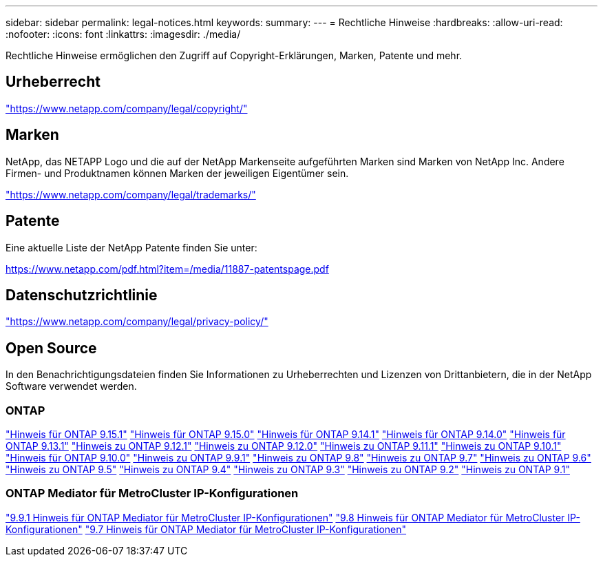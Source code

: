 ---
sidebar: sidebar 
permalink: legal-notices.html 
keywords:  
summary:  
---
= Rechtliche Hinweise
:hardbreaks:
:allow-uri-read: 
:nofooter: 
:icons: font
:linkattrs: 
:imagesdir: ./media/


[role="lead"]
Rechtliche Hinweise ermöglichen den Zugriff auf Copyright-Erklärungen, Marken, Patente und mehr.



== Urheberrecht

link:https://www.netapp.com/company/legal/copyright/["https://www.netapp.com/company/legal/copyright/"^]



== Marken

NetApp, das NETAPP Logo und die auf der NetApp Markenseite aufgeführten Marken sind Marken von NetApp Inc. Andere Firmen- und Produktnamen können Marken der jeweiligen Eigentümer sein.

link:https://www.netapp.com/company/legal/trademarks/["https://www.netapp.com/company/legal/trademarks/"^]



== Patente

Eine aktuelle Liste der NetApp Patente finden Sie unter:

link:https://www.netapp.com/pdf.html?item=/media/11887-patentspage.pdf["https://www.netapp.com/pdf.html?item=/media/11887-patentspage.pdf"^]



== Datenschutzrichtlinie

link:https://www.netapp.com/company/legal/privacy-policy/["https://www.netapp.com/company/legal/privacy-policy/"^]



== Open Source

In den Benachrichtigungsdateien finden Sie Informationen zu Urheberrechten und Lizenzen von Drittanbietern, die in der NetApp Software verwendet werden.



=== ONTAP

link:https://library.netapp.com/ecm/ecm_download_file/ECMLP3318279["Hinweis für ONTAP 9.15.1"^]
link:https://library.netapp.com/ecm/ecm_download_file/ECMLP3320066["Hinweis für ONTAP 9.15.0"^]
link:https://library.netapp.com/ecm/ecm_download_file/ECMLP2886725["Hinweis für ONTAP 9.14.1"^]
link:https://library.netapp.com/ecm/ecm_download_file/ECMLP2886298["Hinweis für ONTAP 9.14.0"^]
link:https://library.netapp.com/ecm/ecm_download_file/ECMLP2885801["Hinweis für ONTAP 9.13.1"^]
link:https://library.netapp.com/ecm/ecm_download_file/ECMLP2884813["Hinweis zu ONTAP 9.12.1"^]
link:https://library.netapp.com/ecm/ecm_download_file/ECMLP2883760["Hinweis zu ONTAP 9.12.0"^]
link:https://library.netapp.com/ecm/ecm_download_file/ECMLP2882103["Hinweis zu ONTAP 9.11.1"^]
link:https://library.netapp.com/ecm/ecm_download_file/ECMLP2879817["Hinweis zu ONTAP 9.10.1"^]
link:https://library.netapp.com/ecm/ecm_download_file/ECMLP2878927["Hinweis für ONTAP 9.10.0"^]
link:https://library.netapp.com/ecm/ecm_download_file/ECMLP2876856["Hinweis zu ONTAP 9.9.1"^]
link:https://library.netapp.com/ecm/ecm_download_file/ECMLP2873871["Hinweis zu ONTAP 9.8"^]
link:https://library.netapp.com/ecm/ecm_download_file/ECMLP2860921["Hinweis zu ONTAP 9.7"^]
link:https://library.netapp.com/ecm/ecm_download_file/ECMLP2855145["Hinweis zu ONTAP 9.6"^]
link:https://library.netapp.com/ecm/ecm_download_file/ECMLP2850702["Hinweis zu ONTAP 9.5"^]
link:https://library.netapp.com/ecm/ecm_download_file/ECMLP2844310["Hinweis zu ONTAP 9.4"^]
link:https://library.netapp.com/ecm/ecm_download_file/ECMLP2839209["Hinweis zu ONTAP 9.3"^]
link:https://library.netapp.com/ecm/ecm_download_file/ECMLP2702054["Hinweis zu ONTAP 9.2"^]
link:https://library.netapp.com/ecm/ecm_download_file/ECMLP2516795["Hinweis zu ONTAP 9.1"^]



=== ONTAP Mediator für MetroCluster IP-Konfigurationen

link:https://library.netapp.com/ecm/ecm_download_file/ECMLP2870521["9.9.1 Hinweis für ONTAP Mediator für MetroCluster IP-Konfigurationen"^] link:https://library.netapp.com/ecm/ecm_download_file/ECMLP2870521["9.8 Hinweis für ONTAP Mediator für MetroCluster IP-Konfigurationen"^] link:https://library.netapp.com/ecm/ecm_download_file/ECMLP2870521["9.7 Hinweis für ONTAP Mediator für MetroCluster IP-Konfigurationen"^]
